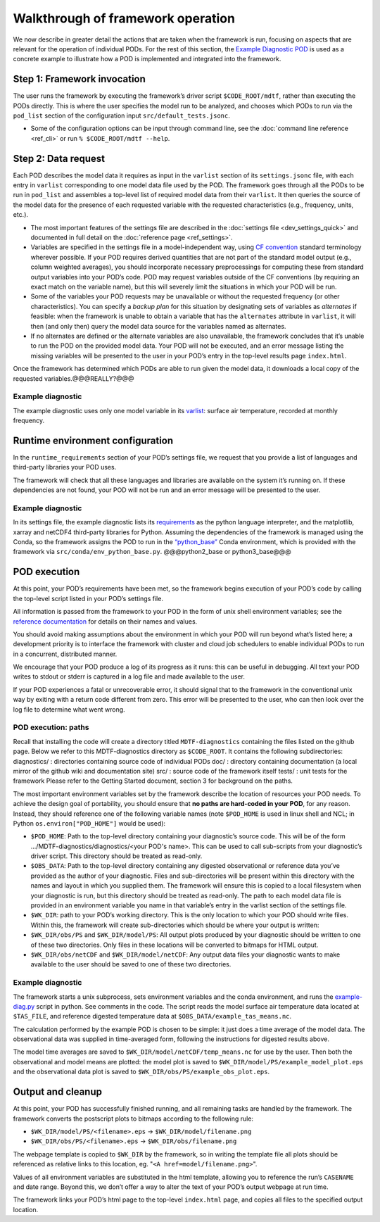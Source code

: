 Walkthrough of framework operation
==================================

We now describe in greater detail the actions that are taken when the framework is run, focusing on aspects that are relevant for the operation of individual PODs. For the rest of this section, the `Example Diagnostic POD <https://github.com/NOAA-GFDL/MDTF-diagnostics/tree/main/diagnostics/example>`__ is used as a concrete example to illustrate how a POD is implemented and integrated into the framework.

.. figure:: ../img/dev_flowchart.jpg
   :align: center
   :width: 100 %

Step 1: Framework invocation
----------------------------

The user runs the framework by executing the framework’s driver script ``$CODE_ROOT/mdtf``, rather than executing the PODs directly. This is where the user specifies the model run to be analyzed, and chooses which PODs to run via the ``pod_list`` section of the configuration input ``src/default_tests.jsonc``.

- Some of the configuration options can be input through command line, see the :doc:`command line reference <ref_cli>` or run ``% $CODE_ROOT/mdtf --help``.

Step 2: Data request
--------------------

Each POD describes the model data it requires as input in the ``varlist`` section of its ``settings.jsonc`` file, with each entry in ``varlist`` corresponding to one model data file used by the POD. The framework goes through all the PODs to be run in ``pod_list`` and assembles a top-level list of required model data from their ``varlist``. It then queries the source of the model data for the presence of each requested variable with the requested characteristics (e.g., frequency, units, etc.).

- The most important features of the settings file are described in the :doc:`settings file <dev_settings_quick>` and documented in full detail on the :doc:`reference page <ref_settings>`.

- Variables are specified in the settings file in a model-independent way, using `CF convention <http://cfconventions.org/>`__ standard terminology wherever possible. If your POD requires derived quantities that are not part of the standard model output (e.g., column weighted averages), you should incorporate necessary preprocessings for computing these from standard output variables into your POD’s code. POD may request variables outside of the CF conventions (by requiring an exact match on the variable name), but this will severely limit the situations in which your POD will be run.

- Some of the variables your POD requests may be unavailable or without the requested frequency (or other characteristics). You can specify a *backup plan* for this situation by designating sets of variables as *alternates* if feasible: when the framework is unable to obtain a variable that has the ``alternates`` attribute in ``varlist``, it will then (and only then) query the model data source for the variables named as alternates.

- If no alternates are defined or the alternate variables are also unavailable, the framework concludes that it’s unable to run the POD on the provided model data. Your POD will not be executed, and an error message listing the missing variables will be presented to the user in your POD’s entry in the top-level results page ``index.html``.

Once the framework has determined which PODs are able to run given the model data, it downloads a local copy of the requested variables.@@@REALLY?@@@

Example diagnostic
^^^^^^^^^^^^^^^^^^

The example diagnostic uses only one model variable in its `varlist <https://github.com/NOAA-GFDL/MDTF-diagnostics/blob/d8d9f951d2c887b9a30fc496298815ab7ee68569/diagnostics/example/settings.jsonc#L46>`__: surface air temperature, recorded at monthly frequency.

Runtime environment configuration
---------------------------------

In the ``runtime_requirements`` section of your POD’s settings file, we request that you provide a list of languages and third-party libraries your POD uses.

The framework will check that all these languages and libraries are available on the system it’s running on. If these dependencies are not found, your POD will not be run and an error message will be presented to the user.

Example diagnostic
^^^^^^^^^^^^^^^^^^

In its settings file, the example diagnostic lists its `requirements <https://github.com/NOAA-GFDL/MDTF-diagnostics/blob/d8d9f951d2c887b9a30fc496298815ab7ee68569/diagnostics/example/settings.jsonc#L38>`__ as the python language interpreter, and the matplotlib, xarray and netCDF4 third-party libraries for Python. Assuming the dependencies of the framework is managed using the Conda, so the framework assigns the POD to run in the `“python_base” <https://github.com/NOAA-GFDL/MDTF-diagnostics/blob/main/src/conda/env_python_base.yml>`__ Conda environment, which is provided with the framework via ``src/conda/env_python_base.py``. @@@python2_base or python3_base@@@

POD execution
-------------

At this point, your POD’s requirements have been met, so the framework begins execution of your POD’s code by calling the top-level script listed in your POD’s settings file.

All information is passed from the framework to your POD in the form of unix shell environment variables; see the `reference documentation <ref_envvars.html>`__ for details on their names and values.

You should avoid making assumptions about the environment in which your POD will run beyond what’s listed here; a development priority is to interface the framework with cluster and cloud job schedulers to enable individual PODs to run in a concurrent, distributed manner.

We encourage that your POD produce a log of its progress as it runs: this can be useful in debugging. All text your POD writes to stdout or stderr is captured in a log file and made available to the user.

If your POD experiences a fatal or unrecoverable error, it should signal that to the framework in the conventional unix way by exiting with a return code different from zero. This error will be presented to the user, who can then look over the log file to determine what went wrong.

POD execution: paths
^^^^^^^^^^^^^^^^^^^^

Recall that installing the code will create a directory titled ``MDTF-diagnostics`` containing the files listed on the github page. Below we refer to this MDTF-diagnostics directory as ``$CODE_ROOT``. It contains the following subdirectories:
diagnostics/ : directories containing source code of individual PODs
doc/ : directory containing documentation (a local mirror of the github wiki and documentation site)
src/ : source code of the framework itself
tests/ : unit tests for the framework
Please refer to the Getting Started document, section 3 for background on the paths.

The most important environment variables set by the framework describe the location of resources your POD needs. To achieve the design goal of portability, you should ensure that **no paths are hard-coded in your POD**, for any reason. Instead, they should reference one of the following variable names (note ``$POD_HOME`` is used in linux shell and NCL; in Python ``os.environ["POD_HOME"]`` would be used):

- ``$POD_HOME``: Path to the top-level directory containing your diagnostic’s source code. This will be of the form .../MDTF-diagnostics/diagnostics/<your POD's name>. This can be used to call sub-scripts from your diagnostic’s driver script. This directory should be treated as read-only.

- ``$OBS_DATA``: Path to the top-level directory containing any digested observational or reference data you’ve provided as the author of your diagnostic. Files and sub-directories will be present within this directory with the names and layout in which you supplied them. The framework will ensure this is copied to a local filesystem when your diagnostic is run, but this directory should be treated as read-only. The path to each model data file is provided in an environment variable you name in that variable’s entry in the varlist section of the settings file.

- ``$WK_DIR``: path to your POD’s working directory. This is the only location to which your POD should write files. Within this, the framework will create sub-directories which should be where your output is written:

- ``$WK_DIR/obs/PS`` and ``$WK_DIR/model/PS``: All output plots produced by your diagnostic should be written to one of these two directories. Only files in these locations will be converted to bitmaps for HTML output.

- ``$WK_DIR/obs/netCDF`` and ``$WK_DIR/model/netCDF``: Any output data files your diagnostic wants to make available to the user should be saved to one of these two directories.

Example diagnostic
^^^^^^^^^^^^^^^^^^

The framework starts a unix subprocess, sets environment variables and the conda environment, and runs the `example-diag.py <https://github.com/NOAA-GFDL/MDTF-diagnostics/blob/main/diagnostics/example/example_diag.py>`__ script in python. See comments in the code. The script reads the model surface air temperature data located at ``$TAS_FILE``, and reference digested temperature data at ``$OBS_DATA/example_tas_means.nc``.

The calculation performed by the example POD is chosen to be simple: it just does a time average of the model data. The observational data was supplied in time-averaged form, following the instructions for digested results above.

The model time averages are saved to ``$WK_DIR/model/netCDF/temp_means.nc`` for use by the user. Then both the observational and model means are plotted: the model plot is saved to ``$WK_DIR/model/PS/example_model_plot.eps`` and the observational data plot is saved to ``$WK_DIR/obs/PS/example_obs_plot.eps``.

Output and cleanup
------------------

At this point, your POD has successfully finished running, and all remaining tasks are handled by the framework. The framework converts the postscript plots to bitmaps according to the following rule:

- ``$WK_DIR/model/PS/<filename>.eps`` → ``$WK_DIR/model/filename.png``
- ``$WK_DIR/obs/PS/<filename>.eps`` → ``$WK_DIR/obs/filename.png``

The webpage template is copied to ``$WK_DIR`` by the framework, so in writing the template file all plots should be referenced as relative links to this location, eg. "``<A href=model/filename.png>``".

Values of all environment variables are substituted in the html template, allowing you to reference the run’s ``CASENAME`` and date range. Beyond this, we don’t offer a way to alter the text of your POD’s output webpage at run time.

The framework links your POD’s html page to the top-level ``index.html`` page, and copies all files to the specified output location.
